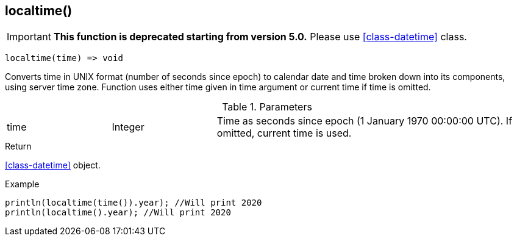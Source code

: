 [.nxsl-function]
[[func-localtime]]
== localtime()

****
[IMPORTANT]
====
*This function is deprecated starting from version 5.0.* 
Please use <<class-datetime>> class.
====
****

[source,c]
----
localtime(time) => void
----

Converts time in UNIX format (number of seconds since epoch) to calendar date
and time broken down into its components, using server time zone. Function uses
either time given in time argument or current time if time is omitted.

.Parameters
[cols="1,1,3" grid="none", frame="none"]
|===
|time|Integer|Time as seconds since epoch (1 January 1970 00:00:00 UTC). If omitted, current time is used.
|===

.Return
<<class-datetime>> object.

.Example
[.source]
....
println(localtime(time()).year); //Will print 2020
println(localtime().year); //Will print 2020
....
